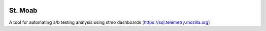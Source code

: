 .. image:: https://travis-ci.org/mozilla/stmoab.svg?branch=master
  :target: https://travis-ci.org/mozilla/stmoab

.. image:: https://coveralls.io/repos/github/mozilla/stmoab/badge.svg?branch=master
  :target: https://coveralls.io/github/mozilla/stmoab?branch=master

====================
St. Moab
====================

A tool for automating a/b testing analysis using stmo dashboards (https://sql.telemetry.mozilla.org)
